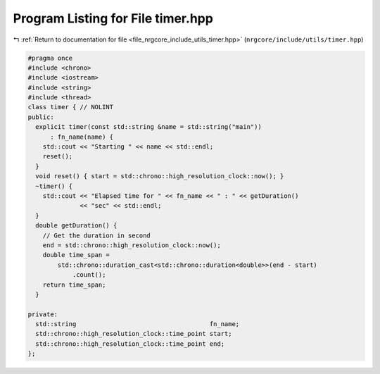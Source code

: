 
.. _program_listing_file_nrgcore_include_utils_timer.hpp:

Program Listing for File timer.hpp
==================================

|exhale_lsh| :ref:`Return to documentation for file <file_nrgcore_include_utils_timer.hpp>` (``nrgcore/include/utils/timer.hpp``)

.. |exhale_lsh| unicode:: U+021B0 .. UPWARDS ARROW WITH TIP LEFTWARDS

.. code-block:: cpp

   #pragma once
   #include <chrono>
   #include <iostream>
   #include <string>
   #include <thread>
   class timer { // NOLINT
   public:
     explicit timer(const std::string &name = std::string("main"))
         : fn_name(name) {
       std::cout << "Starting " << name << std::endl;
       reset();
     }
     void reset() { start = std::chrono::high_resolution_clock::now(); }
     ~timer() {
       std::cout << "Elapsed time for " << fn_name << " : " << getDuration()
                 << "sec" << std::endl;
     }
     double getDuration() {
       // Get the duration in second
       end = std::chrono::high_resolution_clock::now();
       double time_span =
           std::chrono::duration_cast<std::chrono::duration<double>>(end - start)
               .count();
       return time_span;
     }
   
   private:
     std::string                                    fn_name;
     std::chrono::high_resolution_clock::time_point start;
     std::chrono::high_resolution_clock::time_point end;
   };
